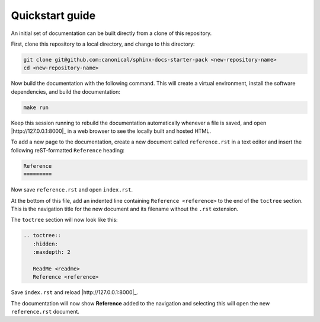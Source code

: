 Quickstart guide
----------------

An initial set of documentation can be built directly from a clone of this
repository.

First, clone this repository to a local directory, and change to this
directory:

.. code-block:: sh

   git clone git@github.com:canonical/sphinx-docs-starter-pack <new-repository-name>
   cd <new-repository-name>

Now build the documentation with the following command. This will create a virtual
environment, install the software dependencies, and build the documentation:

.. code-block:: sh

   make run

Keep this session running to rebuild the documentation automatically whenever a
file is saved, and open |http://127.0.0.1:8000|_ in a web browser to see the
locally built and hosted HTML.

To add a new page to the documentation, create a new document called
``reference.rst`` in a text editor and insert the following reST-formatted
``Reference``  heading:

.. code-block:: rest

    Reference
    =========

Now save ``reference.rst`` and open ``index.rst``.

At the bottom of this file, add an indented line containing ``Reference
<reference>`` to the end of the ``toctree`` section. This is the navigation
title for the new document and its filename without the ``.rst`` extension.

The ``toctree`` section will now look like this:

.. code-block:: rest

    .. toctree::
       :hidden:
       :maxdepth: 2

       ReadMe <readme>
       Reference <reference>

Save ``index.rst`` and reload |http://127.0.0.1:8000|_.

The documentation will now show **Reference** added to the navigation and
selecting this will open the new ``reference.rst`` document.
